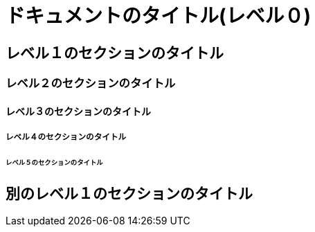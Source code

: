 = ドキュメントのタイトル(レベル０)

== レベル１のセクションのタイトル

=== レベル２のセクションのタイトル

==== レベル３のセクションのタイトル

===== レベル４のセクションのタイトル

====== レベル５のセクションのタイトル

== 別のレベル１のセクションのタイトル
